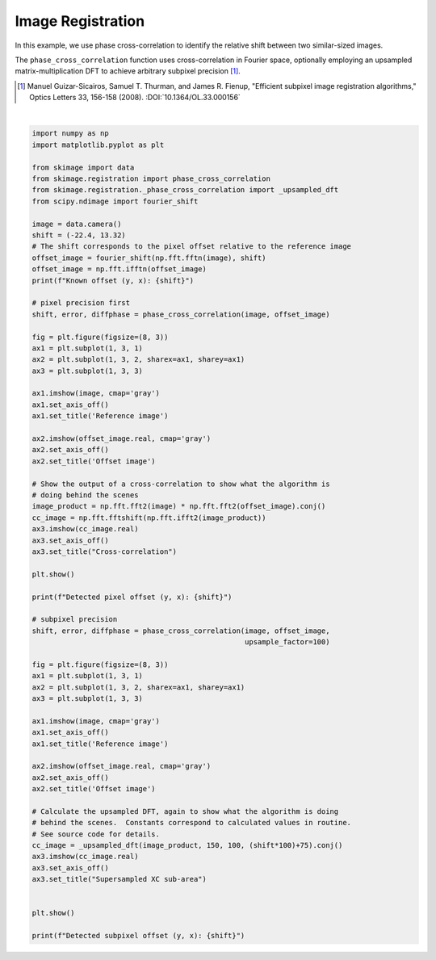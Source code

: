 .. only:: html

    .. note::
        :class: sphx-glr-download-link-note

        Click :ref:`here <sphx_glr_download_auto_examples_registration_plot_register_translation.py>`     to download the full example code or to run this example in your browser via Binder
    .. rst-class:: sphx-glr-example-title

    .. _sphx_glr_auto_examples_registration_plot_register_translation.py:


=====================================
Image Registration
=====================================

In this example, we use phase cross-correlation to identify the
relative shift between two similar-sized images.

The ``phase_cross_correlation`` function uses cross-correlation in
Fourier space, optionally employing an upsampled matrix-multiplication
DFT to achieve arbitrary subpixel precision [1]_.

.. [1] Manuel Guizar-Sicairos, Samuel T. Thurman, and James R. Fienup,
       "Efficient subpixel image registration algorithms," Optics Letters 33,
       156-158 (2008). :DOI:`10.1364/OL.33.000156`



.. rst-class:: sphx-glr-horizontal


    *

      .. image:: /auto_examples/registration/images/sphx_glr_plot_register_translation_001.png
            :class: sphx-glr-multi-img

    *

      .. image:: /auto_examples/registration/images/sphx_glr_plot_register_translation_002.png
            :class: sphx-glr-multi-img


.. rst-class:: sphx-glr-script-out

 Out:

 .. code-block:: none

    Known offset (y, x): (-22.4, 13.32)
    Detected pixel offset (y, x): [ 22. -13.]
    Detected subpixel offset (y, x): [ 22.4  -13.32]






|


.. code-block:: default

    import numpy as np
    import matplotlib.pyplot as plt

    from skimage import data
    from skimage.registration import phase_cross_correlation
    from skimage.registration._phase_cross_correlation import _upsampled_dft
    from scipy.ndimage import fourier_shift

    image = data.camera()
    shift = (-22.4, 13.32)
    # The shift corresponds to the pixel offset relative to the reference image
    offset_image = fourier_shift(np.fft.fftn(image), shift)
    offset_image = np.fft.ifftn(offset_image)
    print(f"Known offset (y, x): {shift}")

    # pixel precision first
    shift, error, diffphase = phase_cross_correlation(image, offset_image)

    fig = plt.figure(figsize=(8, 3))
    ax1 = plt.subplot(1, 3, 1)
    ax2 = plt.subplot(1, 3, 2, sharex=ax1, sharey=ax1)
    ax3 = plt.subplot(1, 3, 3)

    ax1.imshow(image, cmap='gray')
    ax1.set_axis_off()
    ax1.set_title('Reference image')

    ax2.imshow(offset_image.real, cmap='gray')
    ax2.set_axis_off()
    ax2.set_title('Offset image')

    # Show the output of a cross-correlation to show what the algorithm is
    # doing behind the scenes
    image_product = np.fft.fft2(image) * np.fft.fft2(offset_image).conj()
    cc_image = np.fft.fftshift(np.fft.ifft2(image_product))
    ax3.imshow(cc_image.real)
    ax3.set_axis_off()
    ax3.set_title("Cross-correlation")

    plt.show()

    print(f"Detected pixel offset (y, x): {shift}")

    # subpixel precision
    shift, error, diffphase = phase_cross_correlation(image, offset_image,
                                                      upsample_factor=100)

    fig = plt.figure(figsize=(8, 3))
    ax1 = plt.subplot(1, 3, 1)
    ax2 = plt.subplot(1, 3, 2, sharex=ax1, sharey=ax1)
    ax3 = plt.subplot(1, 3, 3)

    ax1.imshow(image, cmap='gray')
    ax1.set_axis_off()
    ax1.set_title('Reference image')

    ax2.imshow(offset_image.real, cmap='gray')
    ax2.set_axis_off()
    ax2.set_title('Offset image')

    # Calculate the upsampled DFT, again to show what the algorithm is doing
    # behind the scenes.  Constants correspond to calculated values in routine.
    # See source code for details.
    cc_image = _upsampled_dft(image_product, 150, 100, (shift*100)+75).conj()
    ax3.imshow(cc_image.real)
    ax3.set_axis_off()
    ax3.set_title("Supersampled XC sub-area")


    plt.show()

    print(f"Detected subpixel offset (y, x): {shift}")


.. rst-class:: sphx-glr-timing

   **Total running time of the script:** ( 0 minutes  0.612 seconds)


.. _sphx_glr_download_auto_examples_registration_plot_register_translation.py:


.. only :: html

 .. container:: sphx-glr-footer
    :class: sphx-glr-footer-example


  .. container:: binder-badge

    .. image:: https://mybinder.org/badge_logo.svg
      :target: https://mybinder.org/v2/gh/scikit-image/scikit-image/v0.17.x?filepath=notebooks/auto_examples/registration/plot_register_translation.ipynb
      :width: 150 px


  .. container:: sphx-glr-download sphx-glr-download-python

     :download:`Download Python source code: plot_register_translation.py <plot_register_translation.py>`



  .. container:: sphx-glr-download sphx-glr-download-jupyter

     :download:`Download Jupyter notebook: plot_register_translation.ipynb <plot_register_translation.ipynb>`


.. only:: html

 .. rst-class:: sphx-glr-signature

    `Gallery generated by Sphinx-Gallery <https://sphinx-gallery.github.io>`_
